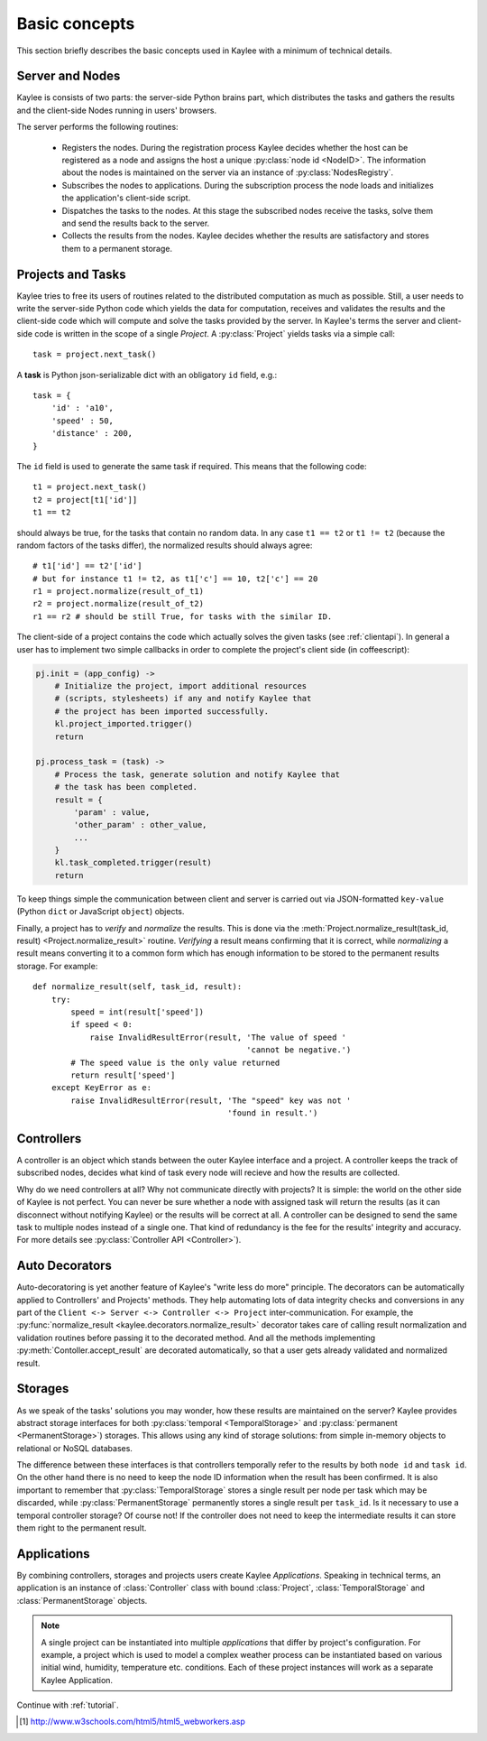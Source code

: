 .. _basics:

Basic concepts
==============

This section briefly describes the basic concepts used in Kaylee with a
minimum of technical details.

.. module:: kaylee

Server and Nodes
----------------

Kaylee is consists of two parts: the server-side Python brains part, which
distributes the tasks and gathers the results and the client-side Nodes
running in users' browsers.

The server performs the following routines:

  * Registers the nodes. During the registration process Kaylee decides
    whether the host can be registered as a node and assigns the host
    a unique :py:class:`node id <NodeID>`. The information about the nodes
    is maintained on the server via an instance of :py:class:`NodesRegistry`.
  * Subscribes the nodes to applications. During the subscription process
    the node loads and initializes the application's client-side script.
  * Dispatches the tasks to the nodes. At this stage the subscribed nodes
    receive the tasks, solve them and send the results back to the server.
  * Collects the results from the nodes. Kaylee decides whether the results
    are satisfactory and stores them to a permanent storage.

.. _basics_projects_and_tasks:


Projects and Tasks
------------------

Kaylee tries to free its users of routines related to the distributed
computation as much as possible. Still, a user needs to write the
server-side Python code which yields the data for computation, receives
and validates the results and the client-side code which will
compute and solve the tasks provided by the server.
In Kaylee's terms the server and client-side code is written in the scope
of a single *Project*.
A :py:class:`Project` yields tasks via a simple call::

    task = project.next_task()

A **task** is Python json-serializable dict with an obligatory ``id`` field,
e.g.::

    task = {
        'id' : 'a10',
        'speed' : 50,
        'distance' : 200,
    }


The ``id`` field is used to generate the same task if required. This means
that the following code::

  t1 = project.next_task()
  t2 = project[t1['id']]
  t1 == t2

should always be true, for the tasks that contain no random data.
In any case ``t1 == t2`` or ``t1 != t2`` (because the random factors of
the tasks differ), the normalized results should always agree::

  # t1['id'] == t2'['id']
  # but for instance t1 != t2, as t1['c'] == 10, t2['c'] == 20
  r1 = project.normalize(result_of_t1)
  r2 = project.normalize(result_of_t2)
  r1 == r2 # should be still True, for tasks with the similar ID.

The client-side of a project contains the code which actually solves the
given tasks (see :ref:`clientapi`). In general a user has to implement
two simple callbacks in order to complete the project's client side
(in coffeescript):

.. code-block:: coffeescript

  pj.init = (app_config) ->
      # Initialize the project, import additional resources
      # (scripts, stylesheets) if any and notify Kaylee that
      # the project has been imported successfully.
      kl.project_imported.trigger()
      return

  pj.process_task = (task) ->
      # Process the task, generate solution and notify Kaylee that
      # the task has been completed.
      result = {
          'param' : value,
          'other_param' : other_value,
          ...
      }
      kl.task_completed.trigger(result)
      return

To keep things simple the communication between client and server is carried
out via JSON-formatted ``key-value`` (Python ``dict`` or JavaScript ``object``)
objects.

Finally, a project has to `verify` and `normalize` the results. This is done
via the :meth:`Project.normalize_result(task_id, result)
<Project.normalize_result>` routine. `Verifying` a result means confirming
that it is correct, while `normalizing` a result means converting it to a
common form which has enough information to be stored to the permanent
results storage. For example::

  def normalize_result(self, task_id, result):
      try:
          speed = int(result['speed'])
          if speed < 0:
              raise InvalidResultError(result, 'The value of speed '
                                               'cannot be negative.')
          # The speed value is the only value returned
          return result['speed']
      except KeyError as e:
          raise InvalidResultError(result, 'The "speed" key was not '
                                           'found in result.')

Controllers
-----------
A controller is an object which stands between the outer Kaylee interface
and a project. A controller keeps the track of subscribed nodes, decides
what kind of task every node will recieve and how the results are collected.

Why do we need controllers at all? Why not communicate directly with projects?
It is simple: the world on the other side of Kaylee is not perfect. You can
never be sure whether a node with assigned task will return the results
(as it can disconnect without notifying Kaylee) or the results will be correct
at all. A controller can be designed to send the same task to multiple
nodes instead of a single one. That kind of redundancy is the fee for the
results' integrity and accuracy. For more details see
:py:class:`Controller API <Controller>`).


Auto Decorators
---------------
Auto-decoratoring is yet another feature of Kaylee's "write less do more"
principle. The decorators can be automatically applied to Controllers'
and Projects' methods. They help automating lots of data integrity checks
and conversions in any part of the ``Client <-> Server <-> Controller
<-> Project`` inter-communication. For example, the
:py:func:`normalize_result <kaylee.decorators.normalize_result>` decorator
takes care of calling result normalization and validation routines before
passing it to the decorated method. And all the methods implementing
:py:meth:`Contoller.accept_result` are decorated automatically, so that a
user gets already validated and normalized result.


Storages
--------
As we speak of the tasks' solutions you may wonder, how these results are
maintained on the server? Kaylee provides abstract storage interfaces
for both :py:class:`temporal <TemporalStorage>` and
:py:class:`permanent <PermanentStorage>`) storages.
This allows using any kind of storage solutions: from simple
in-memory objects to relational or NoSQL databases.

The difference between these interfaces is that controllers temporally refer
to the results by both ``node id`` and ``task id``. On the other hand there
is no need to keep the node ID information when the result has been confirmed.
It is also important to remember that :py:class:`TemporalStorage`
stores a single result per node per task which may be discarded, while
:py:class:`PermanentStorage` permanently stores a single result per
``task_id``.
Is it necessary to use a temporal controller storage? Of course not!
If the controller does not need to keep the intermediate results it can
store them right to the permanent result.

.. _basics_application:


Applications
------------
By combining controllers, storages and projects users create Kaylee
`Applications`. Speaking in technical terms, an application
is an instance of :class:`Controller` class with bound :class:`Project`,
:class:`TemporalStorage` and :class:`PermanentStorage` objects.

.. note:: A single project can be instantiated into
  multiple *applications* that differ by project's configuration.
  For example, a project which is used to model a complex weather process can
  be instantiated based on various initial wind, humidity, temperature etc.
  conditions. Each of these project instances will work as a separate Kaylee
  Application.


Continue with :ref:`tutorial`.

.. [1] http://www.w3schools.com/html5/html5_webworkers.asp
